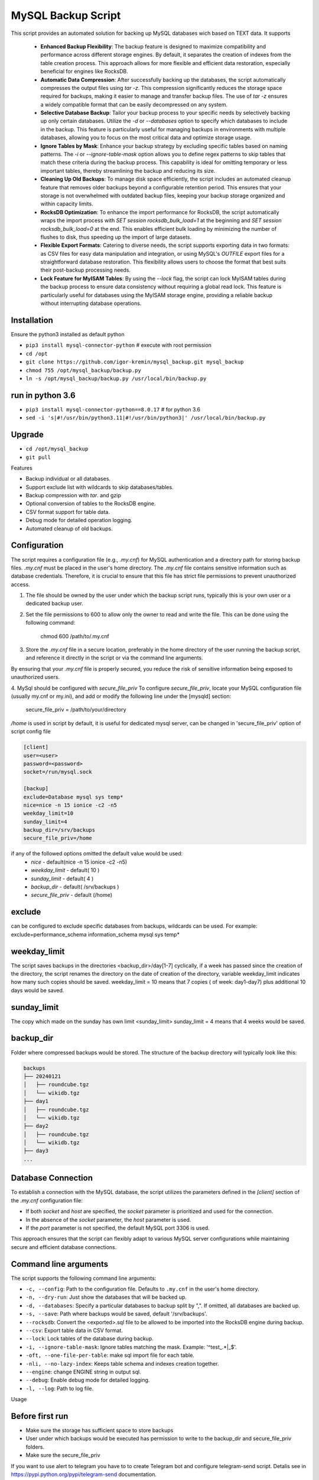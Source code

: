 =======
MySQL Backup Script
=======

This script provides an automated solution for backing up MySQL databases wich based on TEXT data.
It supports
 - **Enhanced Backup Flexibility**: The backup feature is designed to maximize compatibility and performance across different storage engines. By default, it separates the creation of indexes from the table creation process. This approach allows for more flexible and efficient data restoration, especially beneficial for engines like RocksDB.
 - **Automatic Data Compression**: After successfully backing up the databases, the script automatically compresses the output files using `tar -z`. This compression significantly reduces the storage space required for backups, making it easier to manage and transfer backup files. The use of `tar -z` ensures a widely compatible format that can be easily decompressed on any system.
 - **Selective Database Backup**: Tailor your backup process to your specific needs by selectively backing up only certain databases. Utilize the `-d` or `--databases` option to specify which databases to include in the backup. This feature is particularly useful for managing backups in environments with multiple databases, allowing you to focus on the most critical data and optimize storage usage.
 - **Ignore Tables by Mask**: Enhance your backup strategy by excluding specific tables based on naming patterns. The `-i` or `--ignore-table-mask` option allows you to define regex patterns to skip tables that match these criteria during the backup process. This capability is ideal for omitting temporary or less important tables, thereby streamlining the backup and reducing its size.
 - **Cleaning Up Old Backups**: To manage disk space efficiently, the script includes an automated cleanup feature that removes older backups beyond a configurable retention period. This ensures that your storage is not overwhelmed with outdated backup files, keeping your backup storage organized and within capacity limits.
 - **RocksDB Optimization**: To enhance the import performance for RocksDB, the script automatically wraps the import process with `SET session rocksdb_bulk_load=1` at the beginning and `SET session rocksdb_bulk_load=0` at the end. This enables efficient bulk loading by minimizing the number of flushes to disk, thus speeding up the import of large datasets.
 - **Flexible Export Formats**: Catering to diverse needs, the script supports exporting data in two formats: as CSV files for easy data manipulation and integration, or using MySQL's `OUTFILE` export files for a straightforward database restoration. This flexibility allows users to choose the format that best suits their post-backup processing needs.
 - **Lock Feature for MyISAM Tables**: By using the `--lock` flag, the script can lock MyISAM tables during the backup process to ensure data consistency without requiring a global read lock. This feature is particularly useful for databases using the MyISAM storage engine, providing a reliable backup without interrupting database operations.


Installation
------------

Ensure the python3 installed as default python

- ``pip3 install mysql-connector-python``       # execute with root permission
- ``cd /opt``
- ``git clone https://github.com/igor-kremin/mysql_backup.git mysql_backup``
- ``chmod 755 /opt/mysql_backup/backup.py``
- ``ln -s /opt/mysql_backup/backup.py /usr/local/bin/backup.py``

run in python 3.6
------------
- ``pip3 install mysql-connector-python==8.0.17``       # for python 3.6
- ``sed -i 's|#!/usr/bin/python3.11|#!/usr/bin/python3|' /usr/local/bin/backup.py``


Upgrade
-------

- ``cd /opt/mysql_backup``
- ``git pull``


Features

- Backup individual or all databases.
- Support exclude list with wildcards to skip databases/tables.
- Backup compression with `tar`. and gzip
- Optional conversion of tables to the RocksDB engine.
- CSV format support for table data.
- Debug mode for detailed operation logging.
- Automated cleanup of old backups.

Configuration
-------------
The script requires a configuration file (e.g., `.my.cnf`) for MySQL authentication and a directory path for storing backup files.
`.my.cnf` must be placed in the user's home directory. The `.my.cnf` file contains sensitive information such as database credentials. Therefore, it is crucial to ensure that this file has strict file permissions to prevent unauthorized access.

1. The file should be owned by the user under which the backup script runs, typically this is your own user or a dedicated backup user.

2. Set the file permissions to 600 to allow only the owner to read and write the file. This can be done using the following command:

    chmod 600 /path/to/.my.cnf

3. Store the `.my.cnf` file in a secure location, preferably in the home directory of the user running the backup script, and reference it directly in the script or via the command line arguments.

By ensuring that your `.my.cnf` file is properly secured, you reduce the risk of sensitive information being exposed to unauthorized users.


4. MySql should be configured with `secure_file_priv`
To configure `secure_file_priv`, locate your MySQL configuration file (usually my.cnf or my.ini), and add or modify the following line under the [mysqld] section:

    secure_file_priv = /path/to/your/directory

`/home` is used in script by default, it is useful for dedicated mysql server, can be changed in 'secure_file_priv' option of script config file

.. code-block:: none

    [client]
    user=<user>
    password=<password>
    socket=/run/mysql.sock

    [backup]
    exclude=Database mysql sys temp*
    nice=nice -n 15 ionice -c2 -n5
    weekday_limit=10
    sunday_limit=4
    backup_dir=/srv/backups
    secure_file_priv=/home



if any of the followed options omitted the default value would be used:
 - `nice`  - default(nice -n 15 ionice -c2 -n5)
 - `weekday_limit` - default( 10 )
 - `sunday_limit` - default( 4 )
 - `backup_dir`  - default( /srv/backups )
 - `secure_file_priv` - default (/home)


exclude
-------------
can be configured to exclude specific databases from backups, wildcards can be used.
For example:
exclude=performance_schema information_schema mysql sys temp*

weekday_limit
-------------
The script saves backups in the directories <backup_dir>/day[1-7] cyclically,
if a week has passed since the creation of the directory,
the script renames the directory on the date of creation of the directory,
variable weekday_limit indicates how many such copies should be saved.
weekday_limit = 10
means that 7 copies ( of week: day1-day7) plus additional 10 days would be saved.

sunday_limit
-------------
The copy which made on the sunday has own limit <sunday_limit>
sunday_limit = 4 means that 4 weeks would be saved.

backup_dir
----------
Folder where compressed backups would be stored. The structure of the backup directory will typically look like this:

.. code-block:: none

    backups
    ├── 20240121
    │   ├── roundcube.tgz
    │   └── wikidb.tgz
    ├── day1
    │   ├── roundcube.tgz
    │   └── wikidb.tgz
    ├── day2
    │   ├── roundcube.tgz
    │   └── wikidb.tgz
    ├── day3
    ...

Database Connection
-------------------

To establish a connection with the MySQL database, the script utilizes the parameters defined in the `[client]` section of the `.my.cnf` configuration file:

- If both `socket` and `host` are specified, the `socket` parameter is prioritized and used for the connection.
- In the absence of the `socket` parameter, the `host` parameter is used.
- If the `port` parameter is not specified, the default MySQL port 3306 is used.

This approach ensures that the script can flexibly adapt to various MySQL server configurations while maintaining secure and efficient database connections.



Command line arguments
----------------------

The script supports the following command line arguments:

- ``-c, --config``: Path to the configuration file. Defaults to ``.my.cnf`` in the user's home directory.
- ``-n, --dry-run``: Just show the databases that will be backed up.
- ``-d, --databases``: Specify a particular databases to backup split by ",". If omitted, all databases are backed up.
- ``-s, --save``: Path where backups would be saved, default '/srv/backups'.
- ``--rocksdb``: Convert the <exported>.sql file to be allowed to be imported into the RocksDB engine during backup.
- ``--csv``: Export table data in CSV format.
- ``--lock``: Lock tables of the database during backup.
- ``-i, --ignore-table-mask``: Ignore tables matching the mask. Example: '^test_.*|_$'.
- ``-oft, --one-file-per-table``: make sql import file for each table.
- ``-nli, --no-lazy-index``: Keeps table schema and indexes creation together.
- ``--engine``: change ENGINE string in output sql.
- ``--debug``: Enable debug mode for detailed logging.
- ``-l, --log``: Path to log file.


Usage

.. code-block:: none
    backup.py -n
    backup.py
    backup.py --databases=mydatabase1,mydatabase2
    backup.py --databases=mydatabase --config=/path/to/.my.cnf
    backup.py --databases=mydatabase --config=/path/to/.my.cnf --rocksdb
    backup.py --databases=mydatabase --config=/path/to/.my.cnf --rocksdb --csv
    backup.py --databases=mydatabase --config=/path/to/.my.cnf --engine InnoDB
    backup.py --databases=mydatabase --engine InnoDB --oft
    backup.py -d mydatabase --oft
    backup.py -d mydatabase --engine InnoDB --ignore-table-mask '_$'
    backup.py --debug

Before first run
----------------
- Make sure the storage has sufficient space to store backups
- User under which backups would be executed has permission to write to the backup_dir and secure_file_priv folders.
- Make sure the secure_file_priv

If you want to use alert to telegram you have to to create Telegram bot and configure telegram-send script.
Detalis see in https://pypi.python.org/pypi/telegram-send documentation.


Automation via cron
-------------------

You can run periodically script with help of crond:

.. code-block:: none

    00 1  *  *  * root /usr/bin/flock -w 1 /var/lock/db-backup.lock -c 'echo `date`; time /usr/local/bin/backup' &>>/var/log/db-backup.log
    00 1  *  *  * root /usr/bin/flock -w 1 /var/lock/db-backup.lock -c 'echo `date`; time /usr/local/bin/backup -d database1, database2' &>>/var/log/db-backup.log


Warning: Blocking Backup Operations
-------------------
The lock option in the MySQL Backup Script ensures data consistency during the backup of a database. It locks each table for reading before backup and releases it immediately after, thus preventing any modifications during the backup process.

Data Consistency: Locks tables to prevent changes during the backup, ensuring a consistent data snapshot.

Selective Locking: Locks are applied only to the tables of the specified database, reducing the overall impact on the database server.

In summary, the lock option is a balance between maintaining data integrity and minimizing operational impact during backups. It's recommended to use it during low-activity periods for the best efficiency.

Please be aware that during the backup process of a database, write operations to tables within that database will be temporarily suspended. This suspension is necessary to ensure data consistency and integrity of the backup.

It's crucial to plan the backup during periods of low activity or outside of peak hours to minimize the impact on regular database operations.

Warning: Non-Blocking Backup Operations
-------------------
Please be aware that the backup script performs non-blocking operations. This means that the backup is executed without pausing or locking the entire database. While this approach ensures continuous access to the database during the backup process, it also has important implications, especially in environments with high transaction volumes or frequent data modifications.

Data Inconsistency Risks: As the script backs up each table individually, other tables may be updated or changed during this process. This can lead to potential data inconsistencies in the backup. For instance, if Table A is backed up at time T1 and Table B is backed up later at time T2, any interrelated changes made to these tables between T1 and T2 will not be consistently reflected in the backup.

Considerations for High-Volume Environments: In databases with high transaction volumes or frequent updates, consider the potential impact of these non-blocking backups. The backup script is well-suited for environments where data consistency requirements are not extremely strict, or where database changes are relatively infrequent.

Alternative Strategies for Critical Data: For databases where data consistency is crucial (e.g., financial systems), you might need to explore alternative backup strategies. These might include database snapshots, point-in-time backups, or brief periods of read-only access to ensure data consistency.

Regular Monitoring and Verification: Regularly monitor your backup processes and periodically verify the integrity and consistency of the backed-up data. This practice is essential to ensure that your backups meet your recovery objectives and data integrity requirements.

By understanding these aspects of the backup script's operation, you can better align its use with your organization's data integrity policies and recovery objectives.



